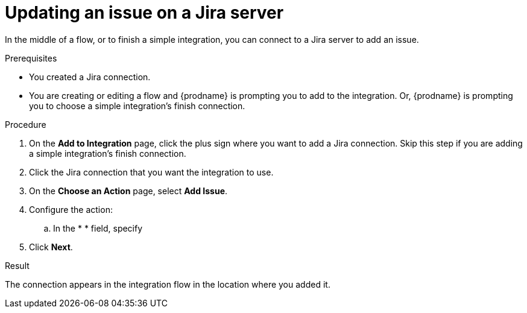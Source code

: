 // This module is included in the following assemblies:
// as_connecting-to-jira.adoc

[id='adding-jira-connection-update-issue_{context}']
= Updating an issue on a Jira server

In the middle of a flow, or to finish a simple integration, 
you can connect to a Jira server to add an issue. 

.Prerequisites
* You created a Jira connection.
* You are creating or editing a flow and {prodname} is prompting you
to add to the integration. Or, {prodname} is prompting you to choose
a simple integration's finish connection. 

.Procedure

. On the *Add to Integration* page, click the plus sign where you 
want to add a Jira connection. Skip this step if you are adding 
a simple integration's finish connection.  
. Click the Jira connection that you want the integration to use. 
. On the *Choose an Action* page, select *Add Issue*.
. Configure the action:
.. In the * * field, specify 
. Click *Next*. 

.Result
The connection appears in the integration flow 
in the location where you added it. 
